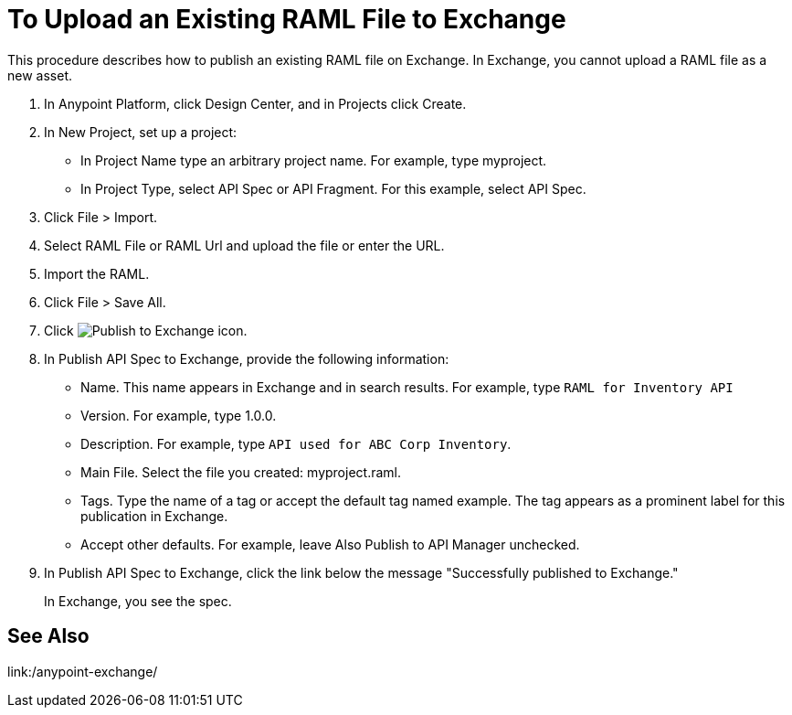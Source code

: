 = To Upload an Existing RAML File to Exchange

This procedure describes how to publish an existing RAML file on Exchange. In Exchange, you cannot upload a RAML file as a new asset.

. In Anypoint Platform, click Design Center, and in Projects click Create.
. In New Project, set up a project:
+
* In Project Name type an arbitrary project name. For example, type myproject.
* In Project Type, select API Spec or API Fragment. For this example, select API Spec. 
+
. Click File > Import.
. Select RAML File or RAML Url and upload the file or enter the URL.
. Import the RAML.
. Click File > Save All.
. Click image:publish-exchange.png[Publish to Exchange icon].
. In Publish API Spec to Exchange, provide the following information:
* Name. This name appears in Exchange and in search results. For example, type `RAML for Inventory API`
+
* Version. For example, type 1.0.0.
* Description. For example, type `API used for ABC Corp Inventory`.
* Main File. Select the file you created: myproject.raml.
* Tags. Type the name of a tag or accept the default tag named example. The tag appears as a prominent label for this publication in Exchange.
+
* Accept other defaults. For example, leave Also Publish to API Manager unchecked.
. In Publish API Spec to Exchange, click the link below the message "Successfully published to Exchange."
+
In Exchange, you see the spec.

== See Also

link:/anypoint-exchange/